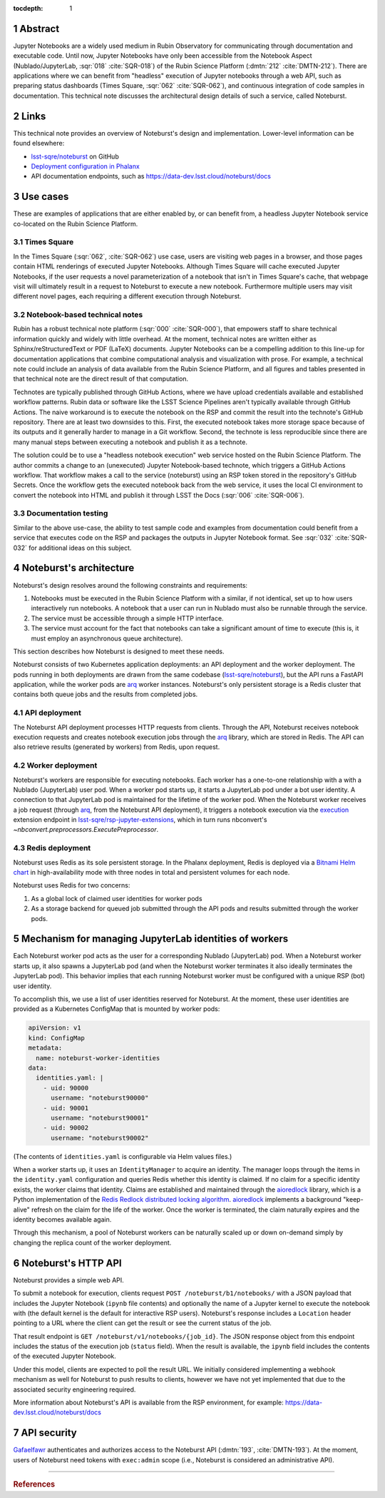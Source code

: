 :tocdepth: 1

.. Please do not modify tocdepth; will be fixed when a new Sphinx theme is shipped.

.. sectnum::

Abstract
========

Jupyter Notebooks are a widely used medium in Rubin Observatory for communicating through documentation and executable code.
Until now, Jupyter Notebooks have only been accessible from the Notebook Aspect (Nublado/JupyterLab, :sqr:`018` :cite:`SQR-018`) of the Rubin Science Platform (:dmtn:`212` :cite:`DMTN-212`).
There are applications where we can benefit from "headless" execution of Jupyter notebooks through a web API, such as preparing status dashboards (Times Square, :sqr:`062` :cite:`SQR-062`), and continuous integration of code samples in documentation.
This technical note discusses the architectural design details of such a service, called Noteburst.

Links
=====

This technical note provides an overview of Noteburst's design and implementation.
Lower-level information can be found elsewhere:

- `lsst-sqre/noteburst`_ on GitHub
- `Deployment configuration in Phalanx <https://github.com/lsst-sqre/phalanx/tree/master/services/noteburst>`__
- API documentation endpoints, such as https://data-dev.lsst.cloud/noteburst/docs

Use cases
=========

These are examples of applications that are either enabled by, or can benefit from, a headless Jupyter Notebook service co-located on the Rubin Science Platform.

Times Square
------------

In the Times Square (:sqr:`062`, :cite:`SQR-062`) use case, users are visiting web pages in a browser, and those pages contain HTML renderings of executed Jupyter Notebooks.
Although Times Square will cache executed Jupyter Notebooks, if the user requests a novel parameterization of a notebook that isn't in Times Square's cache, that webpage visit will ultimately result in a request to Noteburst to execute a new notebook.
Furthermore multiple users may visit different novel pages, each requiring a different execution through Noteburst.

Notebook-based technical notes
------------------------------

Rubin has a robust technical note platform (:sqr:`000` :cite:`SQR-000`), that empowers staff to share technical information quickly and widely with little overhead.
At the moment, technical notes are written either as Sphinx/reStructuredText or PDF (LaTeX) documents.
Jupyter Notebooks can be a compelling addition to this line-up for documentation applications that combine computational analysis and visualization with prose.
For example, a technical note could include an analysis of data available from the Rubin Science Platform, and all figures and tables presented in that technical note are the direct result of that computation.

Technotes are typically published through GitHub Actions, where we have upload credentials available and established workflow patterns.
Rubin data or software like the LSST Science Pipelines aren't typically available through GitHub Actions.
The naive workaround is to execute the notebook on the RSP and commit the result into the technote's GitHub repository.
There are at least two downsides to this.
First, the executed notebook takes more storage space because of its outputs and it generally harder to manage in a Git workflow.
Second, the technote is less reproducible since there are many manual steps between executing a notebook and publish it as a technote.

The solution could be to use a "headless notebook execution" web service hosted on the Rubin Science Platform.
The author commits a change to an (unexecuted) Jupyter Notebook-based technote, which triggers a GitHub Actions workflow.
That workflow makes a call to the service (noteburst) using an RSP token stored in the repository's GitHub Secrets.
Once the workflow gets the executed notebook back from the web service, it uses the local CI environment to convert the notebook into HTML and publish it through LSST the Docs (:sqr:`006` :cite:`SQR-006`).

Documentation testing
---------------------

Similar to the above use-case, the ability to test sample code and examples from documentation could benefit from a service that executes code on the RSP and packages the outputs in Jupyter Notebook format.
See :sqr:`032` :cite:`SQR-032` for additional ideas on this subject.

Noteburst's architecture
========================

Noteburst's design resolves around the following constraints and requirements:

1. Notebooks must be executed in the Rubin Science Platform with a similar, if not identical, set up to how users interactively run notebooks.
   A notebook that a user can run in Nublado must also be runnable through the service.
2. The service must be accessible through a simple HTTP interface.
3. The service must account for the fact that notebooks can take a significant amount of time to execute (this is, it must employ an asynchronous queue architecture).

This section describes how Noteburst is designed to meet these needs.

.. diagrams:: deployment_diagram.py

Noteburst consists of two Kubernetes application deployments: an API deployment and the worker deployment.
The pods running in both deployments are drawn from the same codebase (`lsst-sqre/noteburst`_), but the API runs a FastAPI application, while the worker pods are arq_ worker instances.
Noteburst's only persistent storage is a Redis cluster that contains both queue jobs and the results from completed jobs.

API deployment
--------------

The Noteburst API deployment processes HTTP requests from clients.
Through the API, Noteburst receives notebook execution requests and creates notebook execution jobs through the arq_ library, which are stored in Redis.
The API can also retrieve results (generated by workers) from Redis, upon request.

Worker deployment
-----------------

Noteburst's workers are responsible for executing notebooks.
Each worker has a one-to-one relationship with a with a Nublado (JupyterLab) user pod.
When a worker pod starts up, it starts a JupyterLab pod under a bot user identity.
A connection to that JupyterLab pod is maintained for the lifetime of the worker pod.
When the Noteburst worker receives a job request (through arq_, from the Noteburst API deployment), it triggers a notebook execution via the `execution <https://github.com/lsst-sqre/rsp-jupyter-extensions/blob/main/rsp_jupyter_extensions/execution.py>`_ extension endpoint in `lsst-sqre/rsp-jupyter-extensions`_, which in turn runs nbconvert's `~nbconvert.preprocessors.ExecutePreprocessor`.

Redis deployment
----------------

Noteburst uses Redis as its sole persistent storage.
In the Phalanx deployment, Redis is deployed via a `Bitnami Helm chart <https://github.com/bitnami/charts/tree/master/bitnami/redis>`__ in high-availability mode with three nodes in total and persistent volumes for each node.

Noteburst uses Redis for two concerns:

1. As a global lock of claimed user identities for worker pods
2. As a storage backend for queued job submitted through the API pods and results submitted through the worker pods.

Mechanism for managing JupyterLab identities of workers
=======================================================

Each Noteburst worker pod acts as the user for a corresponding Nublado (JupyterLab) pod.
When a Noteburst worker starts up, it also spawns a JupyterLab pod (and when the Noteburst worker terminates it also ideally terminates the JupyterLab pod).
This behavior implies that each running Noteburst worker must be configured with a unique RSP (bot) user identity.

To accomplish this, we use a list of user identities reserved for Noteburst.
At the moment, these user identities are provided as a Kubernetes ConfigMap that is mounted by worker pods:

.. code-block:: yaml

   apiVersion: v1
   kind: ConfigMap
   metadata:
     name: noteburst-worker-identities
   data:
     identities.yaml: |
       - uid: 90000
         username: "noteburst90000"
       - uid: 90001
         username: "noteburst90001"
       - uid: 90002
         username: "noteburst90002"

(The contents of ``identities.yaml`` is configurable via Helm values files.)

When a worker starts up, it uses an ``IdentityManager`` to acquire an identity.
The manager loops through the items in the ``identity.yaml`` configuration and queries Redis whether this identity is claimed.
If no claim for a specific identity exists, the worker claims that identity.
Claims are established and maintained through the aioredlock_ library, which is a Python implementation of the `Redis Redlock distributed locking algorithm <https://redis.io/docs/reference/patterns/distributed-locks/>`__.
aioredlock_ implements a background "keep-alive" refresh on the claim for the life of the worker.
Once the worker is terminated, the claim naturally expires and the identity becomes available again.

Through this mechanism, a pool of Noteburst workers can be naturally scaled up or down on-demand simply by changing the replica count of the worker deployment.

Noteburst's HTTP API
====================

Noteburst provides a simple web API.

To submit a notebook for execution, clients request ``POST /noteburst/b1/notebooks/`` with a JSON payload that includes the Jupyter Notebook (``ipynb`` file contents) and optionally the name of a Jupyter kernel to execute the notebook with (the default kernel is the default for interactive RSP users).
Noteburst's response includes a ``Location`` header pointing to a URL where the client can get the result or see the current status of the job.

That result endpoint is ``GET /noteburst/v1/notebooks/{job_id}``.
The JSON response object from this endpoint includes the status of the execution job (``status`` field).
When the result is available, the ``ipynb`` field includes the contents of the executed Jupyter Notebook.

Under this model, clients are expected to poll the result URL.
We initially considered implementing a webhook mechanism as well for Noteburst to push results to clients, however we have not yet implemented that due to the associated security engineering required.

More information about Noteburst's API is available from the RSP environment, for example: https://data-dev.lsst.cloud/noteburst/docs

API security
============

Gafaelfawr_ authenticates and authorizes access to the Noteburst API (:dmtn:`193`, :cite:`DMTN-193`).
At the moment, users of Noteburst need tokens with ``exec:admin`` scope (i.e., Noteburst is considered an administrative API).

----

.. rubric:: References

.. Make in-text citations with: :cite:`bibkey`.

.. bibliography:: local.bib lsstbib/books.bib lsstbib/lsst.bib lsstbib/lsst-dm.bib lsstbib/refs.bib lsstbib/refs_ads.bib
   :style: lsst_aa

.. Links

.. _aioredlock: https://github.com/joanvila/aioredlock
.. _arq: https://arq-docs.helpmanual.io
.. _FastAPI: https://fastapi.tiangolo.com
.. _Gafaelfawr: https://gafaelfawr.lsst.io
.. _lsst-sqre/noteburst: https://github.com/lsst-sqre/noteburst
.. _lsst-sqre/rsp-jupyter-extensions: https://github.com/lsst-sqre/rsp-jupyter-extensions
